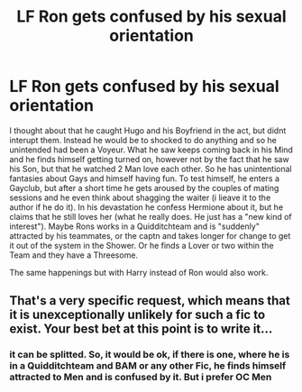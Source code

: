 #+TITLE: LF Ron gets confused by his sexual orientation

* LF Ron gets confused by his sexual orientation
:PROPERTIES:
:Author: Atomstern
:Score: 0
:DateUnix: 1520457067.0
:DateShort: 2018-Mar-08
:FlairText: Request
:END:
I thought about that he caught Hugo and his Boyfriend in the act, but didnt interupt them. Instead he would be to shocked to do anything and so he unintended had been a Voyeur. What he saw keeps coming back in his Mind and he finds himself getting turned on, however not by the fact that he saw his Son, but that he watched 2 Man love each other. So he has unintentional fantasies about Gays and himself having fun. To test himself, he enters a Gayclub, but after a short time he gets aroused by the couples of mating sessions and he even think about shagging the waiter (i lieave it to the author if he do it). In his devastation he confess Hermione about it, but he claims that he still loves her (what he really does. He just has a "new kind of interest"). Maybe Rons works in a Quidditchteam and is "suddenly" attracted by his teammates, or the captn and takes longer for change to get it out of the system in the Shower. Or he finds a Lover or two within the Team and they have a Threesome.

The same happenings but with Harry instead of Ron would also work.


** That's a very specific request, which means that it is unexceptionally unlikely for such a fic to exist. Your best bet at this point is to write it...
:PROPERTIES:
:Author: Celest_Clipse
:Score: 3
:DateUnix: 1520464178.0
:DateShort: 2018-Mar-08
:END:

*** it can be splitted. So, it would be ok, if there is one, where he is in a Quidditchteam and BAM or any other Fic, he finds himself attracted to Men and is confused by it. But i prefer OC Men
:PROPERTIES:
:Author: Atomstern
:Score: 1
:DateUnix: 1520513996.0
:DateShort: 2018-Mar-08
:END:
